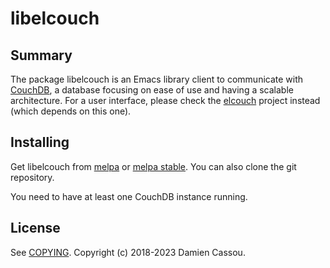* libelcouch

  #+BEGIN_HTML
      <p>
        <a href="https://stable.melpa.org/#/libelcouch">
          <img alt="MELPA Stable" src="https://stable.melpa.org/packages/libelcouch-badge.svg"/>
        </a>

        <a href="https://melpa.org/#/libelcouch">
          <img alt="MELPA" src="https://melpa.org/packages/libelcouch-badge.svg"/>
        </a>

        <a href="https://github.com/DamienCassou/elcouch/commits/master">
          <img alt="pipeline status" src="https://github.com/DamienCassou/elcouch/badges/master/pipeline.svg" />
        </a>
      </p>
  #+END_HTML

** Summary

The package libelcouch is an Emacs library client to communicate with
[[https://couchdb.apache.org/][CouchDB]], a database focusing on ease of use and having a scalable
architecture. For a user interface, please check the [[https://github.com/DamienCassou/elcouch][elcouch]] project
instead (which depends on this one).

** Installing

Get libelcouch from [[https://melpa.org/#/libmpdel][melpa]] or [[https://stable.melpa.org/#/libmpdel][melpa stable]]. You can also clone the git
repository.

You need to have at least one CouchDB instance running.

** License

See [[file:COPYING][COPYING]]. Copyright (c) 2018-2023 Damien Cassou.

  #+BEGIN_HTML
  <a href="https://liberapay.com/DamienCassou/donate">
    <img alt="Donate using Liberapay" src="https://liberapay.com/assets/widgets/donate.svg">
  </a>
  #+END_HTML

#  LocalWords:  MPD minibuffer
